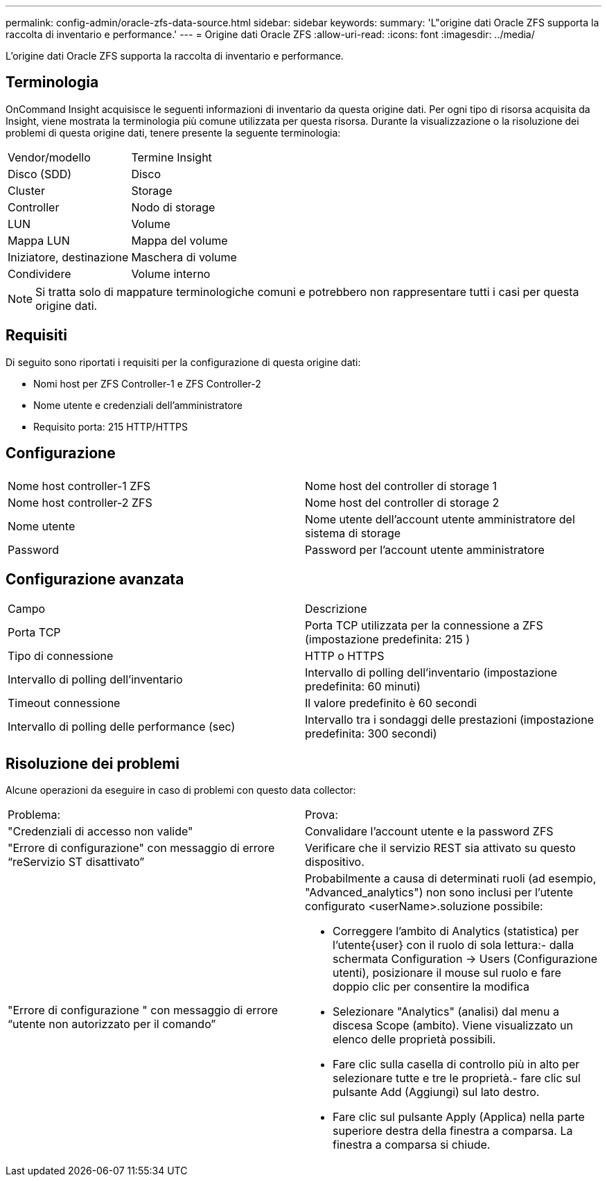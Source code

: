 ---
permalink: config-admin/oracle-zfs-data-source.html 
sidebar: sidebar 
keywords:  
summary: 'L"origine dati Oracle ZFS supporta la raccolta di inventario e performance.' 
---
= Origine dati Oracle ZFS
:allow-uri-read: 
:icons: font
:imagesdir: ../media/


[role="lead"]
L'origine dati Oracle ZFS supporta la raccolta di inventario e performance.



== Terminologia

OnCommand Insight acquisisce le seguenti informazioni di inventario da questa origine dati. Per ogni tipo di risorsa acquisita da Insight, viene mostrata la terminologia più comune utilizzata per questa risorsa. Durante la visualizzazione o la risoluzione dei problemi di questa origine dati, tenere presente la seguente terminologia:

|===


| Vendor/modello | Termine Insight 


 a| 
Disco (SDD)
 a| 
Disco



 a| 
Cluster
 a| 
Storage



 a| 
Controller
 a| 
Nodo di storage



 a| 
LUN
 a| 
Volume



 a| 
Mappa LUN
 a| 
Mappa del volume



 a| 
Iniziatore, destinazione
 a| 
Maschera di volume



 a| 
Condividere
 a| 
Volume interno

|===
[NOTE]
====
Si tratta solo di mappature terminologiche comuni e potrebbero non rappresentare tutti i casi per questa origine dati.

====


== Requisiti

Di seguito sono riportati i requisiti per la configurazione di questa origine dati:

* Nomi host per ZFS Controller-1 e ZFS Controller-2
* Nome utente e credenziali dell'amministratore
* Requisito porta: 215 HTTP/HTTPS




== Configurazione

|===


|  |  


 a| 
Nome host controller-1 ZFS
 a| 
Nome host del controller di storage 1



 a| 
Nome host controller-2 ZFS
 a| 
Nome host del controller di storage 2



 a| 
Nome utente
 a| 
Nome utente dell'account utente amministratore del sistema di storage



 a| 
Password
 a| 
Password per l'account utente amministratore

|===


== Configurazione avanzata

|===


| Campo | Descrizione 


 a| 
Porta TCP
 a| 
Porta TCP utilizzata per la connessione a ZFS (impostazione predefinita: 215 )



 a| 
Tipo di connessione
 a| 
HTTP o HTTPS



 a| 
Intervallo di polling dell'inventario
 a| 
Intervallo di polling dell'inventario (impostazione predefinita: 60 minuti)



 a| 
Timeout connessione
 a| 
Il valore predefinito è 60 secondi



 a| 
Intervallo di polling delle performance (sec)
 a| 
Intervallo tra i sondaggi delle prestazioni (impostazione predefinita: 300 secondi)

|===


== Risoluzione dei problemi

Alcune operazioni da eseguire in caso di problemi con questo data collector:

|===


| Problema: | Prova: 


 a| 
"Credenziali di accesso non valide"
 a| 
Convalidare l'account utente e la password ZFS



 a| 
"Errore di configurazione" con messaggio di errore "`reServizio ST disattivato`"
 a| 
Verificare che il servizio REST sia attivato su questo dispositivo.



 a| 
"Errore di configurazione " con messaggio di errore "`utente non autorizzato per il comando`"
 a| 
Probabilmente a causa di determinati ruoli (ad esempio, "Advanced_analytics") non sono inclusi per l'utente configurato <userName>.soluzione possibile:

* Correggere l'ambito di Analytics (statistica) per l'utente{user} con il ruolo di sola lettura:- dalla schermata Configuration → Users (Configurazione utenti), posizionare il mouse sul ruolo e fare doppio clic per consentire la modifica
* Selezionare "Analytics" (analisi) dal menu a discesa Scope (ambito). Viene visualizzato un elenco delle proprietà possibili.
* Fare clic sulla casella di controllo più in alto per selezionare tutte e tre le proprietà.- fare clic sul pulsante Add (Aggiungi) sul lato destro.
* Fare clic sul pulsante Apply (Applica) nella parte superiore destra della finestra a comparsa. La finestra a comparsa si chiude.


|===